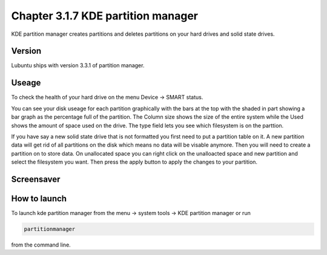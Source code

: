 Chapter 3.1.7 KDE partition manager
===================================

KDE partition manager creates partitions and deletes partitions on your hard drives and solid state drives.

Version
-------
Lubuntu ships with version 3.3.1 of partition manager.

Useage
------

To check the health of your hard drive on the menu Device ->  SMART status. 

You can see your disk useage for each partition graphically with the bars at the top with the shaded in part showing a bar graph as the percentage full of the partition. The Column size shows the size of the entire system while the Used shows the amount of space used on the drive. The type field lets you see which filesystem is on the parttion.   

If you have say a new solid state drive that is not formatted you first need to put a partition table on it. A new partition data will get rid of all partitions on the disk which means no data will be visable anymore. Then you will need to create a partition on to store data. On unallocated space you can right click on the unalloacted space and new partition and select the filesystem you want. Then press the apply button to apply the changes to your partition. 

Screensaver
-----------
.. image:: kde_partitionmanager.png

How to launch
-------------
To launch kde partition manager from the menu -> system tools -> KDE partition manager or run 

.. code:: 

   partitionmanager 
   
from the command line. 

